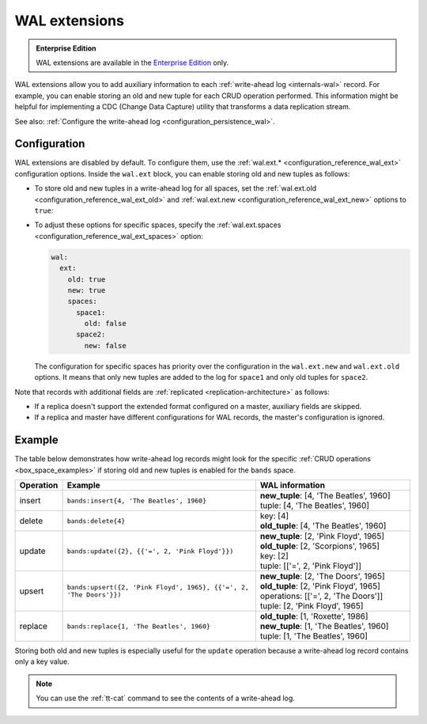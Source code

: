 ..  _wal_extensions:

WAL extensions
==============

..  admonition:: Enterprise Edition
    :class: fact

    WAL extensions are available in the `Enterprise Edition <https://www.tarantool.io/compare/>`_ only.

WAL extensions allow you to add auxiliary information to each :ref:`write-ahead log <internals-wal>` record.
For example, you can enable storing an old and new tuple for each CRUD operation performed.
This information might be helpful for implementing a CDC (Change Data Capture) utility
that transforms a data replication stream.

See also: :ref:`Configure the write-ahead log <configuration_persistence_wal>`.

..  _wal_extensions_configuration:

Configuration
-------------

WAL extensions are disabled by default.
To configure them, use the :ref:`wal.ext.* <configuration_reference_wal_ext>` configuration options.
Inside the ``wal.ext`` block, you can enable storing old and new tuples as follows:

*   To store old and new tuples in a write-ahead log for all spaces, set the
    :ref:`wal.ext.old <configuration_reference_wal_ext_old>` and :ref:`wal.ext.new <configuration_reference_wal_ext_new>`
    options to ``true``:

    ..  literalinclude:: /code_snippets/snippets/config/instances.enabled/persistence_wal/config.yaml
        :language: yaml
        :start-at: ext:
        :end-at: old: true
        :dedent:

*   To adjust these options for specific spaces, specify the :ref:`wal.ext.spaces <configuration_reference_wal_ext_spaces>` option:

    ..  code-block:: yaml

        wal:
          ext:
            old: true
            new: true
            spaces:
              space1:
                old: false
              space2:
                new: false

    The configuration for specific spaces has priority over the configuration in the ``wal.ext.new`` and ``wal.ext.old``
    options.
    It means that only new tuples are added to the log for ``space1`` and only old tuples for ``space2``.

Note that records with additional fields are :ref:`replicated <replication-architecture>` as follows:

*   If a replica doesn't support the extended format configured on a master, auxiliary fields are skipped.
*   If a replica and master have different configurations for WAL records, the master's configuration is ignored.

..  _wal_extensions_example:

Example
-------

The table below demonstrates how write-ahead log records might look
for the specific :ref:`CRUD operations <box_space_examples>`
if storing old and new tuples is enabled for the ``bands`` space.

..  container:: table

    ..  list-table::
        :widths: 10 50 40
        :header-rows: 1

        *   -   Operation
            -   Example
            -   WAL information
        *   -   insert
            -   ``bands:insert{4, 'The Beatles', 1960}``
            -   | **new_tuple**: [4, 'The Beatles', 1960]
                | tuple: [4, 'The Beatles', 1960]
        *   -   delete
            -   ``bands:delete{4}``
            -   | key: [4]
                | **old_tuple**: [4, 'The Beatles', 1960]
        *   -   update
            -   ``bands:update({2}, {{'=', 2, 'Pink Floyd'}})``
            -   | **new_tuple**: [2, 'Pink Floyd', 1965]
                | **old_tuple**: [2, 'Scorpions', 1965]
                | key: [2]
                | tuple: [['=', 2, 'Pink Floyd']]
        *   -   upsert
            -   ``bands:upsert({2, 'Pink Floyd', 1965}, {{'=', 2, 'The Doors'}})``
            -   | **new_tuple**: [2, 'The Doors', 1965]
                | **old_tuple**: [2, 'Pink Floyd', 1965]
                | operations: [['=', 2, 'The Doors']]
                | tuple: [2, 'Pink Floyd', 1965]
        *   -   replace
            -   ``bands:replace{1, 'The Beatles', 1960}``
            -   | **old_tuple**: [1, 'Roxette', 1986]
                | **new_tuple**: [1, 'The Beatles', 1960]
                | tuple: [1, 'The Beatles', 1960]

Storing both old and new tuples is especially useful for the ``update``
operation because a write-ahead log record contains only a key value.

.. NOTE::

    You can use the :ref:`tt-cat` command to see the contents of a write-ahead log.
